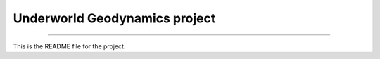 Underworld Geodynamics project
==============================
----

This is the README file for the project.

